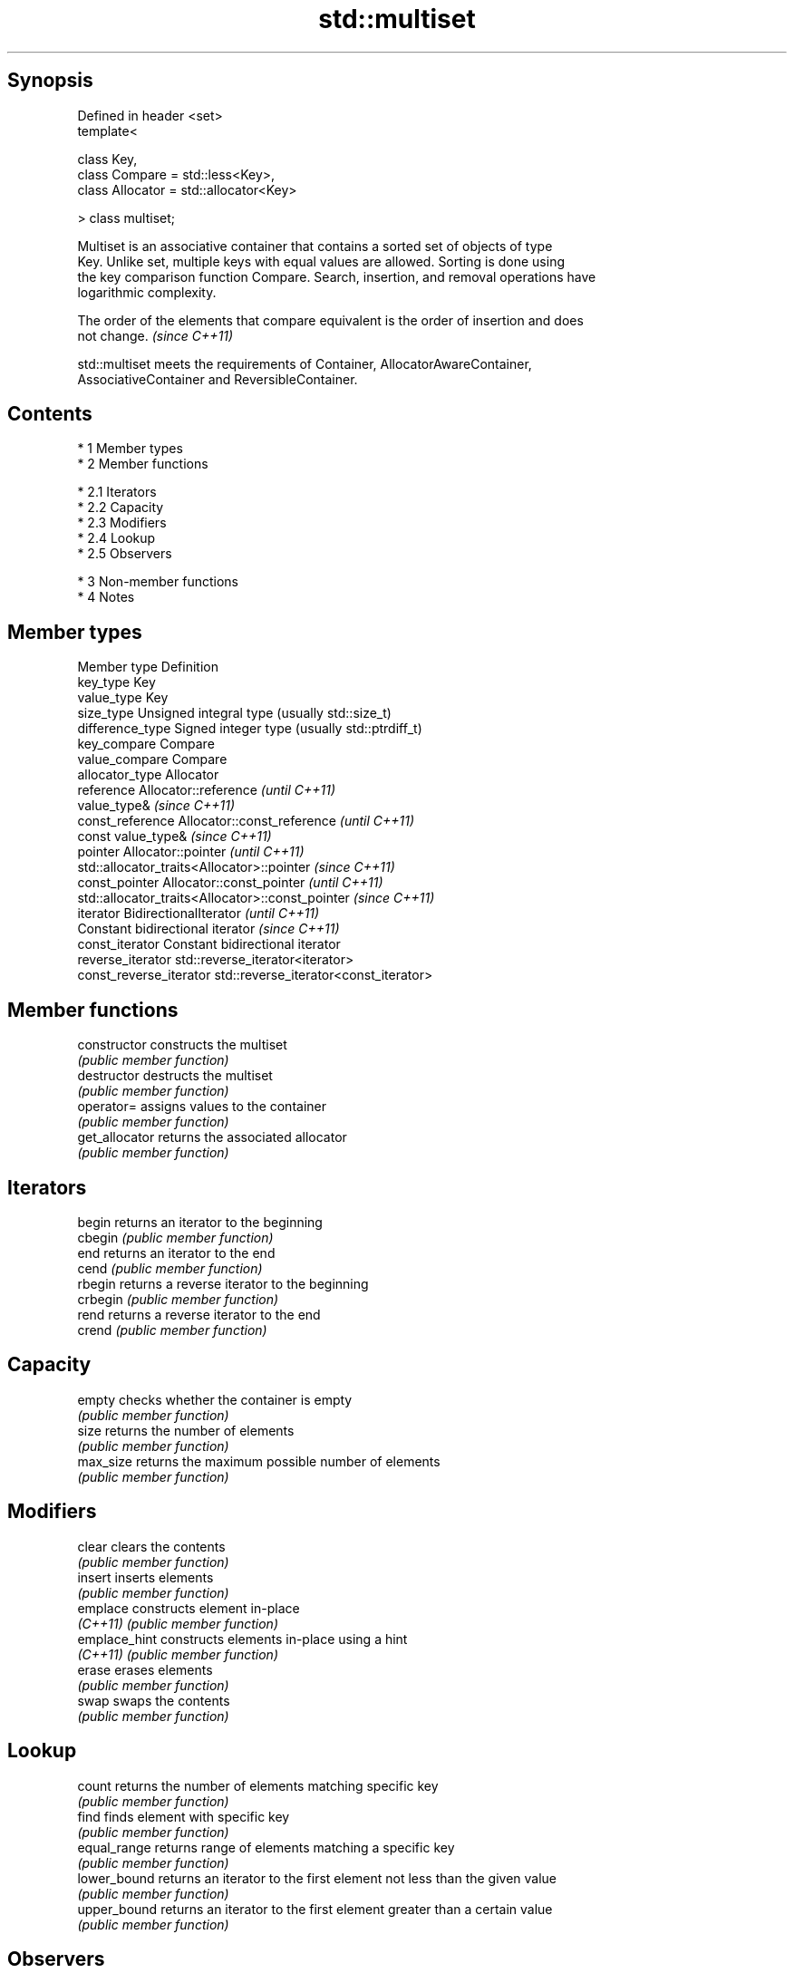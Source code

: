 .TH std::multiset 3 "Apr 19 2014" "1.0.0" "C++ Standard Libary"
.SH Synopsis
   Defined in header <set>
   template<

   class Key,
   class Compare = std::less<Key>,
   class Allocator = std::allocator<Key>

   > class multiset;

   Multiset is an associative container that contains a sorted set of objects of type
   Key. Unlike set, multiple keys with equal values are allowed. Sorting is done using
   the key comparison function Compare. Search, insertion, and removal operations have
   logarithmic complexity.

   The order of the elements that compare equivalent is the order of insertion and does
   not change. \fI(since C++11)\fP

   std::multiset meets the requirements of Container, AllocatorAwareContainer,
   AssociativeContainer and ReversibleContainer.

.SH Contents

     * 1 Member types
     * 2 Member functions

          * 2.1 Iterators
          * 2.2 Capacity
          * 2.3 Modifiers
          * 2.4 Lookup
          * 2.5 Observers

     * 3 Non-member functions
     * 4 Notes

.SH Member types

   Member type            Definition
   key_type               Key
   value_type             Key
   size_type              Unsigned integral type (usually std::size_t)
   difference_type        Signed integer type (usually std::ptrdiff_t)
   key_compare            Compare
   value_compare          Compare
   allocator_type         Allocator
   reference              Allocator::reference \fI(until C++11)\fP
                          value_type& \fI(since C++11)\fP
   const_reference        Allocator::const_reference \fI(until C++11)\fP
                          const value_type& \fI(since C++11)\fP
   pointer                Allocator::pointer \fI(until C++11)\fP
                          std::allocator_traits<Allocator>::pointer \fI(since C++11)\fP
   const_pointer          Allocator::const_pointer \fI(until C++11)\fP
                          std::allocator_traits<Allocator>::const_pointer \fI(since C++11)\fP
   iterator               BidirectionalIterator \fI(until C++11)\fP
                          Constant bidirectional iterator \fI(since C++11)\fP
   const_iterator         Constant bidirectional iterator
   reverse_iterator       std::reverse_iterator<iterator>
   const_reverse_iterator std::reverse_iterator<const_iterator>

.SH Member functions

   constructor   constructs the multiset
                 \fI(public member function)\fP
   destructor    destructs the multiset
                 \fI(public member function)\fP
   operator=     assigns values to the container
                 \fI(public member function)\fP
   get_allocator returns the associated allocator
                 \fI(public member function)\fP
.SH Iterators
   begin         returns an iterator to the beginning
   cbegin        \fI(public member function)\fP
   end           returns an iterator to the end
   cend          \fI(public member function)\fP
   rbegin        returns a reverse iterator to the beginning
   crbegin       \fI(public member function)\fP
   rend          returns a reverse iterator to the end
   crend         \fI(public member function)\fP
.SH Capacity
   empty         checks whether the container is empty
                 \fI(public member function)\fP
   size          returns the number of elements
                 \fI(public member function)\fP
   max_size      returns the maximum possible number of elements
                 \fI(public member function)\fP
.SH Modifiers
   clear         clears the contents
                 \fI(public member function)\fP
   insert        inserts elements
                 \fI(public member function)\fP
   emplace       constructs element in-place
   \fI(C++11)\fP       \fI(public member function)\fP
   emplace_hint  constructs elements in-place using a hint
   \fI(C++11)\fP       \fI(public member function)\fP
   erase         erases elements
                 \fI(public member function)\fP
   swap          swaps the contents
                 \fI(public member function)\fP
.SH Lookup
   count         returns the number of elements matching specific key
                 \fI(public member function)\fP
   find          finds element with specific key
                 \fI(public member function)\fP
   equal_range   returns range of elements matching a specific key
                 \fI(public member function)\fP
   lower_bound   returns an iterator to the first element not less than the given value
                 \fI(public member function)\fP
   upper_bound   returns an iterator to the first element greater than a certain value
                 \fI(public member function)\fP
.SH Observers
   key_comp      returns the function that compares keys
                 \fI(public member function)\fP
   value_comp    returns the function that compares keys in objects of type value_type
                 \fI(public member function)\fP

.SH Non-member functions

   operator==
   operator!=
   operator<                lexicographically compares the values in the multiset
   operator<=               \fI(function template)\fP
   operator>
   operator>=
   std::swap(std::multiset) specializes the std::swap algorithm
                            \fI(function template)\fP

.SH Notes

   The member types iterator and const_iterator may be aliases to the same type. Since
   iterator is convertible to const_iterator, const_iterator should be used in function
   parameter lists to avoid violations of the One Definition Rule.
